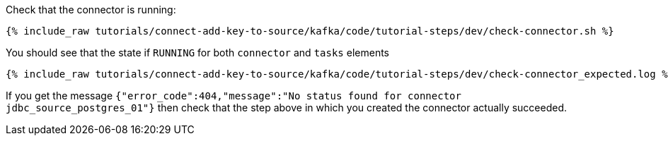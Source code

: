 Check that the connector is running:

+++++
<pre class="snippet"><code class="shell">{% include_raw tutorials/connect-add-key-to-source/kafka/code/tutorial-steps/dev/check-connector.sh %}</code></pre>
+++++

You should see that the state if `RUNNING` for both `connector` and `tasks` elements

+++++
<pre class="snippet"><code class="shell">{% include_raw tutorials/connect-add-key-to-source/kafka/code/tutorial-steps/dev/check-connector_expected.log %}</code></pre>
+++++

If you get the message `{"error_code":404,"message":"No status found for connector jdbc_source_postgres_01"}` then check that the step above in which you created the connector actually succeeded.